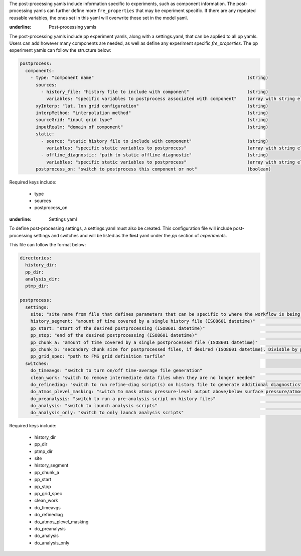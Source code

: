 The post-processing yamls include information specific to experiments, such as component information. The post-processing yamls can further define more ``fre_properties`` that may be experiment specific. If there are any repeated reusable variables, the ones set in this yaml will overwrite those set in the model yaml.

:underline: Post-processing yamls

The post-processing yamls include pp experiment yamls, along with a settings.yaml, that can be applied to all pp yamls. Users can add however many components are needed, as well as define any experiment specific `fre_properties`. The pp experiment yamls can follow the structure below:

.. code-block:: 

   postprocess:
     components:
       - type: "component name"                                                          (string)
         sources:
           - history_file: "history file to include with component"                      (string)
             variables: "specific variables to postprocess associated with component"    (array with string elements)
         xyInterp: "lat, lon grid configuration"                                         (string)
         interpMethod: "interpolation method"                                            (string)
         sourceGrid: "input grid type"                                                   (string)
         inputRealm: "domain of component"                                               (string)
         static:
           - source: "static history file to include with component"                     (string)
             variables: "specific static variables to postprocess"                       (array with string elements)
           - offline_diagnostic: "path to static offline diagnostic"                     (string)
             variables: "specific static variables to postprocess"                       (array with string elements)
         postprocess_on: "switch to postprocess this component or not"                   (boolean)

Required keys include:
    
    - type
    - sources
    - postprocess_on

:underline: Settings yaml

To define post-processing settings, a settings.yaml must also be created. This configuration file will include post-processing settings and switches and will be listed as the **first** yaml under the `pp` section of `experiments`.

This file can follow the format below:

.. code-block:: 

   directories:
     history_dir:
     pp_dir:
     analysis_dir:
     ptmp_dir:

   postprocess:
     settings:
       site: "site name from file that defines parameters that can be specific to where the workflow is being run"        (string)
       history_segment: "amount of time covered by a single history file (ISO8601 datetime)"                              (string)
       pp_start: "start of the desired postprocessing (ISO8601 datetime)"                                                 (string)
       pp_stop: "end of the desired postprocessing (ISO8601 datetime)"                                                    (string)
       pp_chunk_a: "amount of time covered by a single postprocessed file (ISO8601 datetime)"                             (string)
       pp_chunk_b: "secondary chunk size for postprocessed files, if desired (ISO8601 datetime). Divisble by pp_chunk_a"  (string)
       pp_grid_spec: "path to FMS grid definition tarfile"                                                                (string)
     switches:
       do_timeavgs: "switch to turn on/off time-average file generation"                                                  (boolean)
       clean_work: "switch to remove intermediate data files when they are no longer needed"                              (boolean)
       do_refinediag: "switch to run refine-diag script(s) on history file to generate additional diagnostics"            (boolean)
       do_atmos_plevel_masking: "switch to mask atmos pressure-level output above/below surface pressure/atmos top"       (boolean)
       do_preanalysis: "switch to run a pre-analysis script on history files"                                             (boolean)
       do_analysis: "switch to launch analysis scripts"                                                                   (boolean)
       do_analysis_only: "switch to only launch analysis scripts"                                                         (boolean)

Required keys include:

    - history_dir
    - pp_dir
    - ptmp_dir
    - site
    - history_segment
    - pp_chunk_a
    - pp_start
    - pp_stop
    - pp_grid_spec
    - clean_work
    - do_timeavgs
    - do_refinediag
    - do_atmos_plevel_masking
    - do_preanalysis
    - do_analysis
    - do_analysis_only
